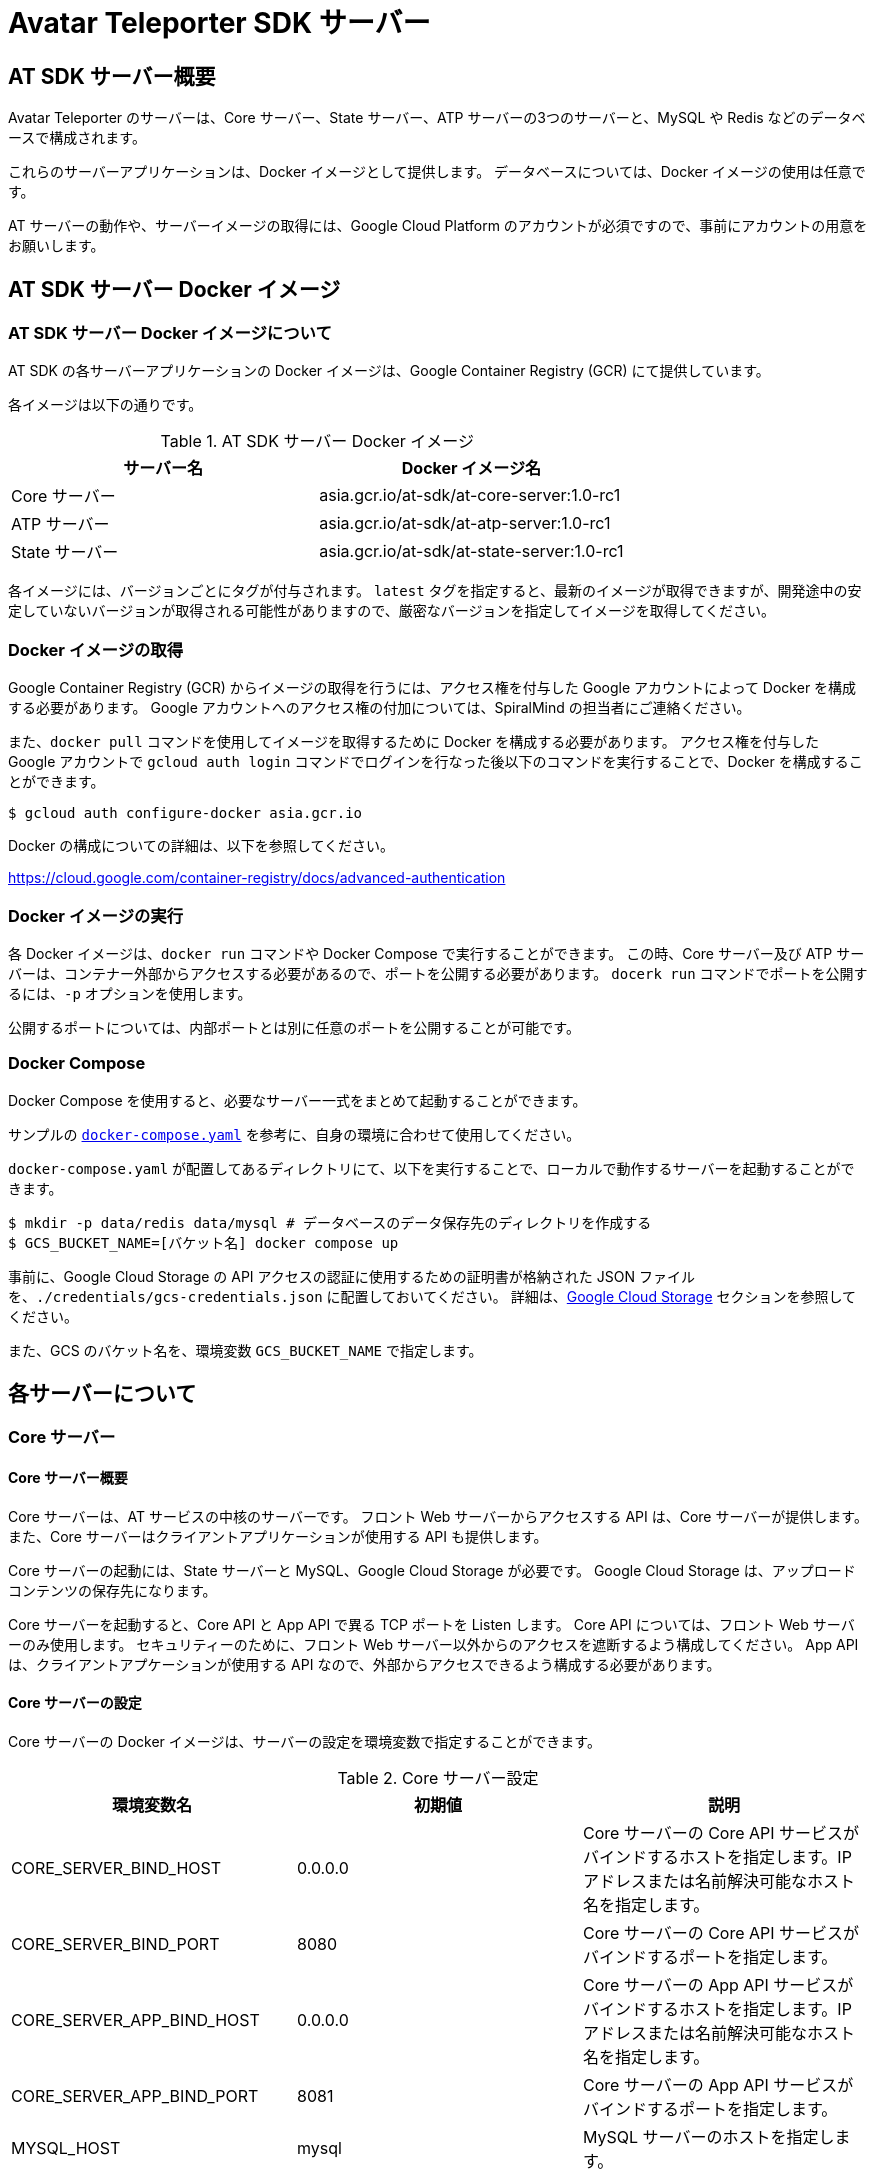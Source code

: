 = Avatar Teleporter SDK サーバー

== AT SDK サーバー概要

Avatar Teleporter のサーバーは、Core サーバー、State サーバー、ATP サーバーの3つのサーバーと、MySQL や Redis などのデータベースで構成されます。

これらのサーバーアプリケーションは、Docker イメージとして提供します。
データベースについては、Docker イメージの使用は任意です。

AT サーバーの動作や、サーバーイメージの取得には、Google Cloud Platform のアカウントが必須ですので、事前にアカウントの用意をお願いします。

== AT SDK サーバー Docker イメージ

=== AT SDK サーバー Docker イメージについて
AT SDK の各サーバーアプリケーションの Docker イメージは、Google Container Registry (GCR) にて提供しています。

各イメージは以下の通りです。

.AT SDK サーバー Docker イメージ
|===
| サーバー名 | Docker イメージ名

| Core サーバー
| asia.gcr.io/at-sdk/at-core-server:1.0-rc1

| ATP サーバー 
| asia.gcr.io/at-sdk/at-atp-server:1.0-rc1

| State サーバー 
| asia.gcr.io/at-sdk/at-state-server:1.0-rc1

|===

各イメージには、バージョンごとにタグが付与されます。
`latest` タグを指定すると、最新のイメージが取得できますが、開発途中の安定していないバージョンが取得される可能性がありますので、厳密なバージョンを指定してイメージを取得してください。

=== Docker イメージの取得

Google Container Registry (GCR) からイメージの取得を行うには、アクセス権を付与した Google アカウントによって Docker を構成する必要があります。
Google アカウントへのアクセス権の付加については、SpiralMind の担当者にご連絡ください。

また、`docker pull` コマンドを使用してイメージを取得するために Docker を構成する必要があります。
アクセス権を付与した Google アカウントで `gcloud auth login` コマンドでログインを行なった後以下のコマンドを実行することで、Docker を構成することができます。

[source, console]
----
$ gcloud auth configure-docker asia.gcr.io
----

Docker の構成についての詳細は、以下を参照してください。

https://cloud.google.com/container-registry/docs/advanced-authentication

=== Docker イメージの実行

各 Docker イメージは、`docker run` コマンドや Docker Compose で実行することができます。
この時、Core サーバー及び ATP サーバーは、コンテナー外部からアクセスする必要があるので、ポートを公開する必要があります。
`docerk run` コマンドでポートを公開するには、`-p` オプションを使用します。

公開するポートについては、内部ポートとは別に任意のポートを公開することが可能です。

=== Docker Compose

Docker Compose を使用すると、必要なサーバー一式をまとめて起動することができます。

サンプルの link:../docker/docker-compose.yaml[`docker-compose.yaml`] を参考に、自身の環境に合わせて使用してください。

`docker-compose.yaml` が配置してあるディレクトリにて、以下を実行することで、ローカルで動作するサーバーを起動することができます。

[source, console]
----
$ mkdir -p data/redis data/mysql # データベースのデータ保存先のディレクトリを作成する
$ GCS_BUCKET_NAME=[バケット名] docker compose up
----

事前に、Google Cloud Storage の API アクセスの認証に使用するための証明書が格納された JSON ファイルを、`./credentials/gcs-credentials.json` に配置しておいてください。
詳細は、link:#google_cloud_storage[Google Cloud Storage] セクションを参照してください。

また、GCS のバケット名を、環境変数 `GCS_BUCKET_NAME` で指定します。

== 各サーバーについて

=== Core サーバー

==== Core サーバー概要

Core サーバーは、AT サービスの中核のサーバーです。
フロント Web サーバーからアクセスする API は、Core サーバーが提供します。
また、Core サーバーはクライアントアプリケーションが使用する API も提供します。

Core サーバーの起動には、State サーバーと MySQL、Google Cloud Storage が必要です。
Google Cloud Storage は、アップロードコンテンツの保存先になります。

Core サーバーを起動すると、Core API と App API で異る TCP ポートを Listen します。
Core API については、フロント Web サーバーのみ使用します。
セキュリティーのために、フロント Web サーバー以外からのアクセスを遮断するよう構成してください。
App API は、クライアントアプケーションが使用する API なので、外部からアクセスできるよう構成する必要があります。

==== Core サーバーの設定

Core サーバーの Docker イメージは、サーバーの設定を環境変数で指定することができます。

.Core サーバー設定
|===
| 環境変数名 | 初期値 | 説明

| CORE_SERVER_BIND_HOST
| 0.0.0.0
| Core サーバーの Core API サービスがバインドするホストを指定します。IP アドレスまたは名前解決可能なホスト名を指定します。

| CORE_SERVER_BIND_PORT
| 8080
| Core サーバーの Core API サービスがバインドするポートを指定します。

| CORE_SERVER_APP_BIND_HOST
| 0.0.0.0
| Core サーバーの App API サービスがバインドするホストを指定します。IP アドレスまたは名前解決可能なホスト名を指定します。

| CORE_SERVER_APP_BIND_PORT
| 8081
| Core サーバーの App API サービスがバインドするポートを指定します。

| MYSQL_HOST
| mysql
| MySQL サーバーのホストを指定します。

| MYSQL_PORT
| 3306
| MySQL サーバーのポートを指定します。

| MYSQL_USERNAME
| root
| MySQL のユーザー名を指定します。

| MYSQL_PASSWORD
|
| MySQL のパスワードを指定します。

| MYSQL_DATABASE
| avatar_teleporter
| MySQL のデータベースを指定します。

| STATE_SERVER_HOST
| state
| State サーバーのホストを指定します。

| STATE_SERVER_PORT
| 8082
| State サーバーのポートを指定します。

| STATE_SERVER_SECURE
| true
| Core サーバーから State サーバーに gRPC でアクセスする場合の、トランスポートセキュリティを有効にするオプションです。State サーバーの TLS が有効になっている場合はトランスポートセキュリティを有効にする必要があります。

| GCS_CREDENTIALS
| /app/gcs-credentials.json
| GCS の API にアクセスの認証に使用する、サービスアカウントの証明書を格納した JSON ファイルのパスを指定します。

| GCS_BUCKET_NAME
| avatar-teleporter
| GCS のバケット名を指定します。

|===

==== データベースのマイグレーション

Core サーバーの Docker イメージには、データベースのマイグレーションを行うための、マイグレーションツールが含まれます。

Core サーバーの Docker イメージは、デフォルトでサーバーアプリケーションが起動するようエントリーポイントが設定されています。
`docker run` コマンドのオプション `--entrypoint` でエントリーポイントを `/app/at-db-migration` コマンドに変更することで、マイグレーションを実行できます。
マイグレーションツールは、サーバーアプリケーションと同様の設定を使用します。

また、Core サーバーには、起動時にマイグレーションを行うオプションが存在します。
Core サーバーのコンテナーを起動する際に、コマンドとして `-migraion` オプションを付加すると、サーバー起動時にマイグレーションが実行されます。
実際に `docker run` コマンドでオプションを指定する場合は、`"-c", "config.toml", "-migrate"` と付加してください。

[[google_cloud_storage]]
==== Google Cloud Storage

Core サーバーがコンテンツファイルを保存するストレージとして、Google Cloud Storage (GCS) を使用します。
Google Cloud Platform にて、Google Cloud Storage を有効にし、コンテンツファイルを保存する Bucket を作成します。

また、GCS の API にアクセスするためには、GCS へのアクセスを行う権限が付与されたサービスアカウントが必要です。
サービスアカウントを作成すると、API アクセスの認証に使用するための証明書が格納された JSON ファイルをダウンロードできるようになります。

ダウンロードした JSON ファイルは、`docker run` こまんどの `-v` オプションを使用してホストのボリュームをコンテナー内にマウントすることで、コンテナー内部から JSON ファイルにアクセス可能になります。

また、Core サーバーの Docker コンテナーに環境変数にて Bucket 名を指定します。

=== State サーバー

==== State サーバー概要

State サーバーは、ルームやデバイスの状態を管理するサーバーです。
Core サーバー及び ATP サーバーは、State サーバーを介してルームやデバイスの状態の変更や状態の取得を行います。

State サーバーの起動には、Redis が必要です。
State サーバーが管理するルームやデバイスの状態は、Redis によって永続化されます。

==== State サーバーの設定

State サーバーの Docker イメージは、サーバーの設定を環境変数で指定することができます。

.State サーバーの設定
|===
| 環境変数名 | 初期値 | 説明

| STATE_SERVER_BIND_HOST
| 0.0.0.0
| State サーバーがバインドするホストを指定します。IP アドレスまたは名前解決可能なホスト名を指定します。

| STATE_SERVER_BIND_PORT
| 8082
| State サーバーがバインドするポートを指定します。

| REDIS_HOST
| redis
| Redis サーバーのホストを指定します。

| REDIS_PORT
| 6379
| Redis サーバーのポートを指定します。

| REDIS_PASSWORD
| 
| Redis のパスワードを指定します。

| REDIS_DB
| 0
| Redis のデータベースを指定します。

|===

=== ATP サーバー

==== ATP サーバー概要

ATP サーバーは、クライアントアプケーションから送信される音声データや表情データの転送を行うサーバーです。
State サーバーで管理されるルームやデバイスの状態をもとに、クライアントアプリケーション間のデータ転送の制御を行います。

Core サーバーの起動には、State サーバーが必要です。

ATP サーバーは、UDP による通信を行います。

==== ATP サーバーの設定

ATP サーバーの Docker イメージは、サーバーの設定を環境変数で指定することができます。

.ATP サーバーの設定
|===
| 環境変数名 | 初期値 | 説明

| ATP_SERVER_BIND_HOST
| 0.0.0.0
| ATP サーバーがバインドするホストを指定します。IP アドレスまたは名前解決可能なホスト名を指定します。

| ATP_SERVER_BIND_PORT
| 10000
| ATP サーバーがバインドするポートを指定します。

| ATP_SERVER_SERVER_HOST
| localhost
| クライアントアプリケーションが ATP サーバーにアクセスするためのホストを指定します。

| ATP_SERVER_SERVER_PORT
| 10000
| クライアントアプリケーションが ATP サーバーにアクセスするためのポートを指定します。

| STATE_SERVER_HOST
| state
| State サーバーのホストを指定します。

| STATE_SERVER_PORT
| 8082
| State サーバーのポートを指定します。

| STATE_SERVER_SECURE
| true
| Core サーバーから State サーバーに gRPC でアクセスする場合の、トランスポートセキュリティを有効にするオプションです。State サーバーの TLS が有効になっている場合はトランスポートセキュリティを有効にする必要があります。

|===

